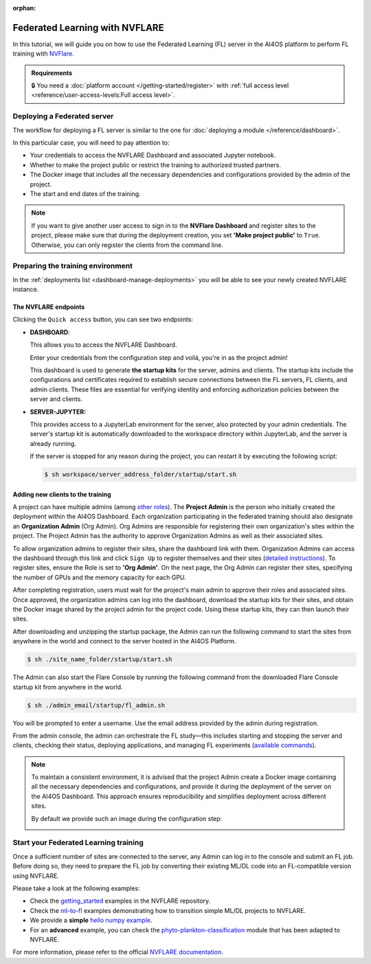 :orphan:

Federated Learning with NVFLARE
===============================

In this tutorial, we will guide you on how to use the Federated Learning (FL) server in the AI4OS platform to perform FL training with `NVFlare <https://developer.nvidia.com/flare>`__.

.. admonition:: Requirements
   :class: info

   🔒 You need a :doc:`platform account </getting-started/register>` with :ref:`full access level <reference/user-access-levels:Full access level>`.


Deploying a Federated server
----------------------------

The workflow for deploying a FL server is similar to the one for
:doc:`deploying a module </reference/dashboard>`.

In this particular case, you will need to pay attention to:

* Your credentials to access the NVFLARE Dashboard and associated Jupyter notebook.

* Whether to make the project public or restrict the training to authorized trusted partners.

* The Docker image that includes all the necessary dependencies and configurations provided by the admin of the project.

* The start and end dates of the training.

.. note::

    If you want to give another user access to sign in to the **NVFlare Dashboard** and register sites to the project, please make sure that during the deployment creation, you set **'Make project public'** to ``True``. Otherwise, you can only register the clients from the command line.


.. image:: /_static/images/dashboard/configure_nvflare_1.png


Preparing the training environment
----------------------------------

In the :ref:`deployments list <dashboard-manage-deployments>` you will be able to see your newly created NVFLARE instance.

The NVFLARE endpoints
^^^^^^^^^^^^^^^^^^^^^

Clicking the ``Quick access`` button, you can see two endpoints:

* **DASHBOARD**:

  This allows you to access the NVFLARE Dashboard.

  .. image:: /_static/images/endpoints/nvflare_dashboard_login.png

  Enter your credentials from the configuration step and voilá, you're in as the project admin!

  This dashboard is used to generate **the startup kits** for the server, admins and clients.
  The startup kits include the configurations and certificates required to establish secure connections between the FL servers, FL clients, and admin clients.
  These files are essential for verifying identity and enforcing authorization policies between the server and clients.

* **SERVER-JUPYTER:**

  This provides access to a JupyterLab environment for the server, also protected by your admin credentials.
  The server's startup kit is automatically downloaded to the workspace directory within JupyterLab, and the server is already running.

  If the server is stopped for any reason during the project, you can restart it by executing the following script:

  .. code-block:: console

      $ sh workspace/server_address_folder/startup/start.sh

Adding new clients to the training
^^^^^^^^^^^^^^^^^^^^^^^^^^^^^^^^^^

A project can have multiple admins (among `other roles <https://nvflare.readthedocs.io/en/2.4/user_guide/dashboard_ui.html#nvflare-dashboard-ui>`__).
The **Project Admin** is the person who initially created the deployment within the AI4OS Dashboard.
Each organization participating in the federated training should also designate an **Organization Admin** (Org Admin). Org Admins are responsible for registering their own organization's sites within the project.
The Project Admin has the authority to approve Organization Admins as well as their associated sites.

To allow organization admins to register their sites, share the dashboard link with them.
Organization Admins can access the dashboard through this link and click ``Sign Up`` to register themselves and their sites (`detailed instructions <https://nvflare.readthedocs.io/en/2.4/user_guide/dashboard_ui.html#nvflare-dashboard-ui>`__).
To register sites, ensure the Role is set to **'Org Admin'**. On the next page, the Org Admin can register their sites, specifying the number of GPUs and the memory capacity for each GPU.

After completing registration, users must wait for the project's main admin to approve their roles and associated sites.
Once approved, the organization admins can log into the dashboard, download the startup kits for their sites, and obtain the Docker image shared by the project admin for the project code.
Using these startup kits, they can then launch their sites.

.. image:: /_static/images/endpoints/nvflare_dashboard_console.png

After downloading and unzipping the startup package, the Admin can run the following command to start the sites from anywhere in the world and connect to the server hosted in the AI4OS Platform.

.. code-block:: console

    $ sh ./site_name_folder/startup/start.sh

The Admin can also start the Flare Console by running the following command from the downloaded Flare Console startup kit from anywhere in the world.

.. code-block:: console

    $ sh ./admin_email/startup/fl_admin.sh

You will be prompted to enter a username. Use the email address provided by the admin during registration.

From the admin console, the admin can orchestrate the FL study—this includes starting and stopping the server and clients, checking their status, deploying applications, and managing FL experiments (`available commands <https://nvflare.readthedocs.io/en/main/real_world_fl/operation.html>`__).

.. note::

  To maintain a consistent environment, it is advised that the project Admin create a Docker image containing all the necessary dependencies and configurations, and provide it during the deployment of the server on the AI4OS Dashboard. This approach ensures reproducibility and simplifies deployment across different sites.

  By default we provide such an image during the configuration step:

  .. image:: /_static/images/dashboard/configure_nvflare_2.png


Start your Federated Learning training
--------------------------------------

Once a sufficient number of sites are connected to the server, any Admin can log in to the console and submit an FL job.
Before doing so, they need to prepare the FL job by converting their existing ML/DL code into an FL-compatible version using NVFLARE.

Please take a look at the following examples:

- Check the `getting_started <https://github.com/NVIDIA/NVFlare/tree/fd3b74ff4e561447e6769259dd4903174e466a3e/examples/getting_started>`__ examples in the NVFLARE repository.
- Check the `ml-to-fl <https://github.com/NVIDIA/NVFlare/tree/fd3b74ff4e561447e6769259dd4903174e466a3e/examples/hello-world/ml-to-fl>`__ examples demonstrating how to transition simple ML/DL projects to NVFLARE.
- We provide a **simple** `hello numpy example  <https://github.com/ai4os/ai4os-nvflare-test?tab=readme-ov-file#running-a-sample-fl-job>`__.
- For an **advanced** example, you can check the `phyto-plankton-classification <https://dashboard.cloud.ai4eosc.eu/catalog/modules/phyto-plankton-classification>`__ module that has been adapted to NVFLARE.

For more information, please refer to the official `NVFLARE documentation <https://nvflare.readthedocs.io/en/main/index.html>`__.
